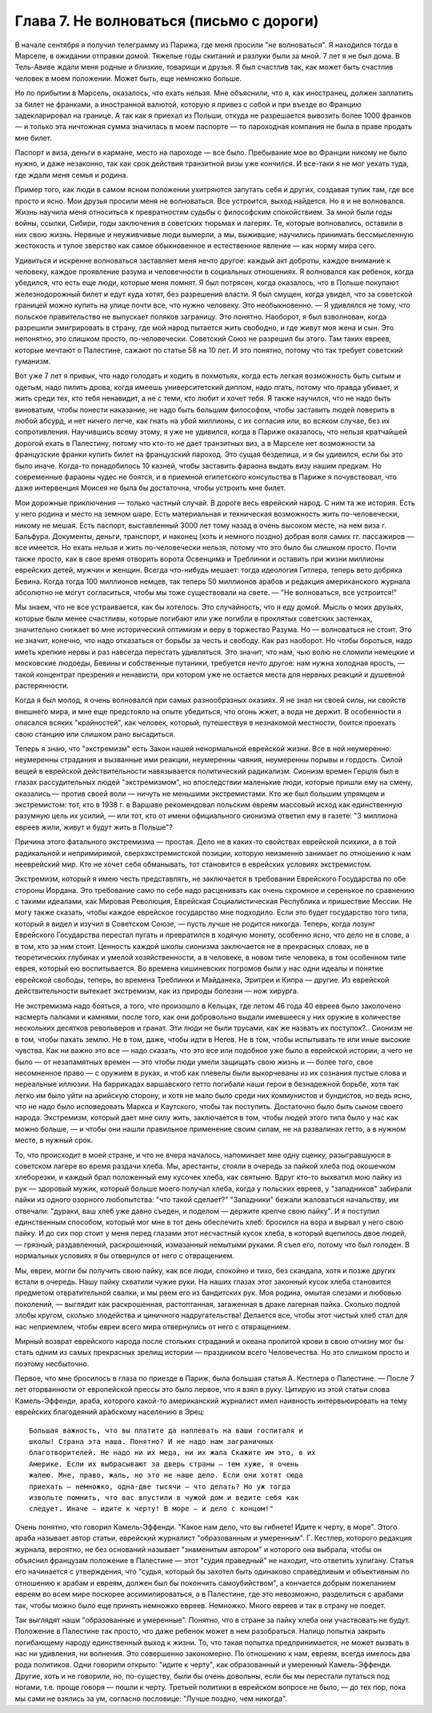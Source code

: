 Глава 7. Не волноваться (письмо с дороги)
=========================================

В начале сентября я получил телеграмму из Парижа, где меня просили "не
волноваться". Я находился тогда в Марселе, в ожидании отправки домой.
Тяжелые годы скитаний и разлуки были за мной. 7 лет я не был дома. В
Тель-Авиве ждали меня родные и близкие, товарищи и друзья. Я был
счастлив так, как может быть счастлив человек в моем положении. Может
быть, еще немножко больше.

Но по прибытии в Марсель, оказалось, что ехать нельзя. Мне объяснили,
что я, как иностранец, должен заплатить за билет не франками, а
иностранной валютой, которую я привез с собой и при въезде во Францию
задекларировал на границе. А так как я приехал из Польши, откуда не
разрешается вывозить более 1000 франков — и только эта ничтожная сумма
значилась в моем паспорте — то пароходная компания не была в праве
продать мне билет.

Паспорт и виза, деньги в кармане, место на пароходе — все было.
Пребывание мое во Франции никому не было нужно, и даже незаконно, так
как срок действия транзитной визы уже кончился. И все-таки я не мог
уехать туда, где ждали меня семья и родина.

Пример того, как люди в самом ясном положении ухитряются запутать
себя и других, создавая тупик там, где все просто и ясно. Мои друзья
просили меня не волноваться. Все устроится, выход найдется. Но я и не
волновался. Жизнь научила меня относиться к превратностям судьбы с
философским спокойствием. За мной были годы войны, ссылки, Сибири,
годы заключения в советских тюрьмах и лагерях. Те, которые
волновались, оставили в них свою жизнь. Нервные и неуживчивые люди
вымерли, а мы, выжившие, научились принимать бессмысленную
жестокость и тупое зверство как самое обыкновенное и естественное
явление — как норму мира сего.

Удивиться и искренне волноваться заставляет меня нечто другое:
каждый акт доброты, каждое внимание к человеку, каждое проявление
разума и человечности в социальных отношениях. Я волновался как
ребенок, когда убедился, что есть еще люди, которые меня помнят. Я был
потрясен, когда оказалось, что в Польше покупают железнодорожный
билет и едут куда хотят, без разрешения власти. Я был смущен, когда
увидел, что за советской границей можно купить на улице почти все, что
нужно человеку. Это необыкновенно. — Я удивлялся не тому, что
польское правительство не выпускает поляков заграницу. Это понятно.
Наоборот, я был взволнован, когда разрешили эмигрировать в страну,
где мой народ пытается жить свободно, и где живут моя жена и сын. Это
непонятно, это слишком просто, по-человечески. Советский Союз не
разрешил бы этого. Там таких евреев, которые мечтают о Палестине,
сажают по статье 58 на 10 лет. И это понятно, потому что так требует
советский гуманизм.

Вот уже 7 лет я привык, что надо голодать и ходить в лохмотьях, когда
есть легкая возможность быть сытым и одетым, надо пилить дрова, когда
имеешь университетский диплом, надо лгать, потому что правда убивает,
и жить среди тех, кто тебя ненавидит, а не с теми, кто любит и хочет
тебя. Я также научился, что не надо быть виноватым, чтобы понести
наказание, не надо быть большим философом, чтобы заставить людей
поверить в любой абсурд, и нет ничего легче, как гнать на убой
миллионы, с их согласия или, во всяком случае, без их сопротивления.
Научившись всему этому, я уже не удивился, когда в Париже оказалось,
что нельзя кратчайшей дорогой ехать в Палестину, потому что кто-то не
дает транзитных виз, а в Марселе нет возможности за французские
франки купить билет на французский пароход. Это сущая безделица, и я
бы удивился, если бы это было иначе. Когда-то понадобилось 10 казней,
чтобы заставить фараона выдать визу нашим предкам. Но современные
фараоны чудес не боятся, и в приемной египетского консульства в
Париже я почувствовал, что даже интервенция Моисея не была бы
достаточна, чтобы устроить мне билет.

Мои дорожные приключения — только частный случай. В дороге весь
еврейский народ. С ним та же история. Есть у него родина и место на
земном шаре. Есть материальная и техническая возможность жить
по-человечески, никому не мешая. Есть паспорт, выставленный 3000 лет
тому назад в очень высоком месте, на нем виза г. Бальфура. Документы,
деньги, транспорт, и наконец (хоть и немного поздно) добрая воля самих
гг. пассажиров — все имеется. Но ехать нельзя и жить по-человечески
нельзя, потому что это было бы слишком просто. Почти также просто, как
в свое время отворить ворота Освенцима и Треблинки и оставить при
жизни миллионы еврейских детей, мужчин и женщин. Всегда что-нибудь
мешает: тогда идеология Гитлера, теперь вето добряка Бевина. Когда
тогда 100 миллионов немцев, так теперь 50 миллионов арабов и редакция
американского журнала абсолютно не могут согласиться, чтобы мы тоже
существовали на свете. — "Не волноваться, все устроится!"

Мы знаем, что не все устраивается, как бы хотелось. Это случайность,
что я еду домой. Мысль о моих друзьях, которые были менее счастливы,
которые погибают или уже погибли в проклятых советских застенках,
значительно снижает во мне исторический оптимизм и веру в торжество
Разума. Но — волноваться не стоит. Это не значит, конечно, что надо
отказаться от борьбы за честь и свободу. Как раз наоборот. Но чтобы
бороться, надо иметь крепкие нервы и раз навсегда перестать
удивляться. Это значит, что нам, чью волю не сломили немецкие и
московские людоеды, Бевины и собственные путаники, требуется нечто
другое: нам нужна холодная ярость, — такой концентрат презрения и
ненависти, при котором уже не остается места для нервных реакций и
душевной растерянности.

Когда я был молод, я очень волновался при самых разнообразных
оказиях. Я не знал ни своей силы, ни свойств внешнего мира, и мне еще
предстояло на опыте убедиться, что огонь жжет, а вода не держит. В
особенности я опасался всяких "крайностей", как человек, который,
путешествуя в незнакомой местности, боится проехать свою станцию или
слишком рано высадиться.

Теперь я знаю, что "экстремизм" есть Закон нашей ненормальной
еврейской жизни. Все в ней неумеренно: неумеренны страдания и
вызванные ими реакции, неумеренны чаяния, неумеренны порывы и
гордость. Силой вещей в еврейской действительности навязывается
политический радикализм. Сионизм времен Герцля был в глазах
рассудительных людей "экстремизмом", но впоследствии маленькие люди,
которые пришли ему на смену, оказались — против своей воли — ничуть
не меньшими экстремистами. Кто же был большим упрямцем и
экстремистом: тот, кто в 1938 г. в Варшаве рекомендовал польским евреям
массовый исход как единственную разумную цель их усилий, — или тот,
кто от имени официального сионизма ответил ему в газете: "3 миллиона
евреев жили, живут и будут жить в Польше"?

Причина этого фатального экстремизма — простая. Дело не в каких-то
свойствах еврейской психики, а в той радикальной и непримиримой,
сверхэкстремистской позиции, которую неизменно занимает по
отношению к нам нееврейский мир. Кто не хочет себя обманывать, тот
становится в еврейских условиях экстремистом.

Экстремизм, который я имею честь представлять, не заключается в
требовании Еврейского Государства по обе стороны Иордана. Это
требование само по себе надо расценивать как очень скромное и
серенькое по сравнению с такими идеалами, как Мировая Революция,
Еврейская Социалистическая Республика и пришествие Мессии. Не могу
также сказать, чтобы каждое еврейское государство мне подходило.
Если это будет государство того типа, который я видел и изучил в
Советском Союзе, — пусть лучше не родится никогда. Теперь, когда
лозунг Еврейского Государства перестал пугать и превратился в
ходячую монету, особенно ясно, что дело не в слове, а в том, кто за ним
стоит. Ценность каждой школы сионизма заключается не в прекрасных
словах, не в теоретических глубинах и умелой хозяйственности, а в
человеке, в новом типе человека, в том особенном типе еврея, который
ею воспитывается. Во времена кишиневских погромов были у нас одни
идеалы и понятие еврейской свободы, теперь, во времена Треблинки и
Майданека, Эритреи и Кипра — другие. Из еврейской действительности
вытекает экстремизм, как из природы болезни — нож хирурга.

Не экстремизма надо бояться, а того, что произошло в Кельцах, где
летом 46 года 40 евреев было заколочено насмерть палками и камнями,
после того, как они добровольно выдали имевшееся у них оружие в
количестве нескольких десятков револьверов и гранат. Эти люди не
были трусами, как же назвать их поступок?.. Сионизм не в том, чтобы
пахать землю. Не в том, даже, чтобы идти в Негев. Не в том, чтобы
испытывать те или иные высокие чувства. Как ни важно это все — надо
сказать, что это все или подобное уже было в еврейской истории, а чего
не было — от незапамятных времен — это чтобы люди умели защищать
свою жизнь и — более того, свое несомненное право — с оружием в руках,
и чтоб как плевелы были выкорчеваны из их сознания пустые слова и
нереальные иллюзии. На баррикадах варшавского гетто погибали наши
герои в безнадежной борьбе, хотя так легко им было уйти на арийскую
сторону, и хотя не мало было среди них коммунистов и бундистов, но
ведь ясно, что не надо было исповедовать Маркса и Каутского, чтобы так
поступить. Достаточно было быть сыном своего народа. Экстремизм,
который дает мне силу жить, заключается в том, чтобы людей этого типа
было у нас как можно больше, — и чтобы они нашли правильное
применение своим силам, не на развалинах гетто, а в нужном месте, в
нужный срок.

То, что происходит в моей стране, и что не вчера началось, напоминает
мне одну сценку, разыгравшуюся в советском лагере во время раздачи
хлеба. Мы, арестанты, стояли в очередь за пайкой хлеба под окошечком
хлеборезки, и каждый брал положенный ему кусочек хлеба, как святыню.
Вдруг кто-то выхватил мою пайку из рук — здоровый мужик, который
больше моего получал хлеба, когда у польских евреев, у "западников"
забирали пайки из одного озорного любопытства: "что такой сделает?"
"Западники" бежали жаловаться начальству, им отвечали: "дураки, ваш
хлеб уже давно съеден, и поделом — держите крепче свою пайку". И я
поступил единственным способом, который мог мне в тот день
обеспечить хлеб: бросился на вора и вырвал у него свою пайку. И до сих
пор стоит у меня перед глазами этот несчастный кусок хлеба, в который
вцепилось двое людей, — грязный, раздавленный, раскрошенный,
измазанный немытыми руками. Я съел его, потому что был голоден. В
нормальных условиях я бы отвернулся от него с отвращением.

Мы, евреи, могли бы получить свою пайку, как все люди, спокойно и тихо,
без скандала, хотя и позже других встали в очередь. Нашу пайку
схватили чужие руки. На наших глазах этот законный кусок хлеба
становится предметом отвратительной свалки, и мы рвем его из
бандитских рук. Моя родина, омытая слезами и любовью поколений, —
выглядит как раскрошенная, растоптанная, загаженная в драке лагерная
пайка. Сколько подлой злобы кругом, сколько злодейства и циничного
надругательства! Делается все, чтобы этот чистый хлеб стал для нас
неприемлем, чтобы евреи всего мира отвернулись от него с
отвращением.

Мирный возврат еврейского народа после стольких страданий и океана
пролитой крови в свою отчизну мог бы стать одним из самых прекрасных
зрелищ истории — праздником всего Человечества. Но это слишком
просто и поэтому несбыточно.

Первое, что мне бросилось в глаза по приезде в Париж, была большая
статья А. Кестлера о Палестине. — После 7 лет оторванности от
европейской прессы это было первое, что я взял в руку. Цитирую из этой
статьи слова Камель-Эффенди, араба, которого какой-то американский
журналист имел наивность интервьюировать на тему еврейских
благодеяний арабскому населению в Эрец: ::

  Большая важность, что вы платите да наплевать на ваши госпиталя и
  школы! Страна эта наша. Понятно? И не надо нам заграничных
  благотворителей. Не надо ни их меда, ни их жала Скажите им это, в их
  Америке. Если их выбрасывают за дверь страны — тем хуже, я очень
  жалею. Мне, право, жаль, но это не наше дело. Если они хотят сюда
  приехать — немножко, одна-две тысячи — что делать? Но уж тогда
  извольте помнить, что вас впустили в чужой дом и ведите себя как
  следует. Иначе — идите к черту! В море — и дело с концом!"

Очень понятно, что говорил Камель-Эффенди. "Какое нам дело, что вы
гибнете! Идите к черту, в море". Этого араба называет автор статьи,
еврейский журналист "образованным и умеренным". Г. Кестлер, которого
редакция журнала, вероятно, не без оснований называет "знаменитым
автором" и которого она выбрала, чтобы он объяснил французам
положение в Палестине — этот "судия праведный" не находит, что
ответить хулигану. Статья его начинается с утверждения, что "судья,
который бы захотел быть одинаково справедливым и объективным по
отношению к арабам и евреям, должен был бы покончить самоубийством", а
кончается добрым пожеланием евреям во всем мире поскорее
ассимилироваться, а в Палестине, где это невозможно, разделиться с
арабами так, чтобы можно было еще принять немножко евреев. Немножко.
Много евреев и так в страну не поедет.

Так выглядят наши "образованные и умеренные". Понятно, что в стране за
пайку хлеба они участвовать не будут. Положение в Палестине так
просто, что даже ребенок может в нем разобраться. Налицо попытка
закрыть погибающему народу единственный выход к жизни. То, что такая
попытка предпринимается, не может вызвать в нас ни удивления, ни
волнения. Это совершенно закономерно. По отношению к нам, евреям,
всегда имелось два рода политиков. Одни говорили открыто: "идите к
черту", как образованный и умеренный Камель-Эффенди. Другие, хоть и не
говорили, но, по-существу, были бы очень довольны, если бы мы перестали
путаться под ногами, т.е. проще говоря — пошли к черту. Третьей
политики в еврейском вопросе не было, — до тех пор, пока мы сами не
взялись за ум, согласно пословице: "Лучше поздно, чем никогда".
